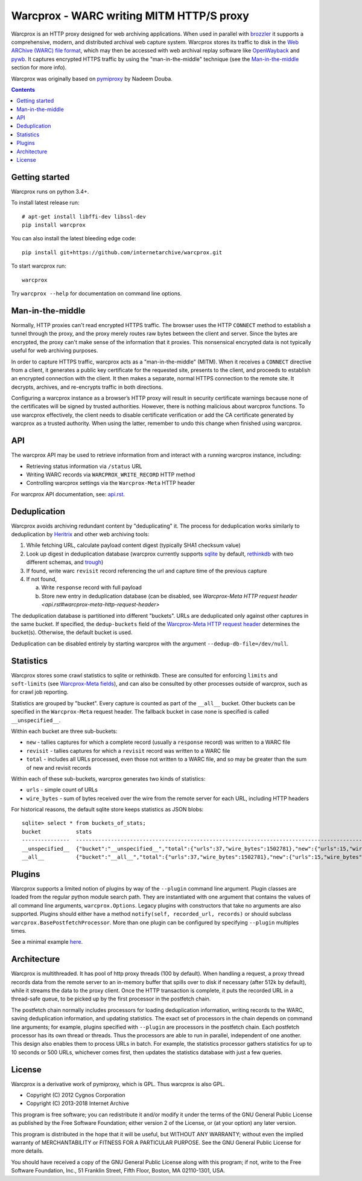 Warcprox - WARC writing MITM HTTP/S proxy
*****************************************
.. image:: https://travis-ci.org/internetarchive/warcprox.svg?branch=master
    :target: https://travis-ci.org/internetarchive/warcprox

Warcprox is an HTTP proxy designed for web archiving applications. When used in
parallel with `brozzler <https://github.com/internetarchive/brozzler>`_ it
supports a comprehensive, modern, and distributed archival web capture system.
Warcprox stores its traffic to disk in the `Web ARChive (WARC) file format
<https://iipc.github.io/warc-specifications/specifications/warc-format/warc-1.1/>`_,
which may then be accessed with web archival replay software like `OpenWayback
<https://github.com/iipc/openwayback>`_ and `pywb
<https://github.com/webrecorder/pywb>`_. It captures encrypted HTTPS traffic by
using the "man-in-the-middle" technique (see the `Man-in-the-middle`_ section
for more info).

Warcprox was originally based on `pymiproxy
<https://github.com/allfro/pymiproxy>`_ by Nadeem Douba.

.. contents::

Getting started
===============
Warcprox runs on python 3.4+.

To install latest release run::

    # apt-get install libffi-dev libssl-dev
    pip install warcprox

You can also install the latest bleeding edge code::

    pip install git+https://github.com/internetarchive/warcprox.git

To start warcprox run::

    warcprox

Try ``warcprox --help`` for documentation on command line options.

Man-in-the-middle
=================
Normally, HTTP proxies can't read encrypted HTTPS traffic. The browser uses the
HTTP ``CONNECT`` method to establish a tunnel through the proxy, and the proxy
merely routes raw bytes between the client and server. Since the bytes are
encrypted, the proxy can't make sense of the information that it proxies. This
nonsensical encrypted data is not typically useful for web archiving purposes.

In order to capture HTTPS traffic, warcprox acts as a "man-in-the-middle"
(MITM). When it receives a ``CONNECT`` directive from a client, it generates a
public key certificate for the requested site, presents to the client, and
proceeds to establish an encrypted connection with the client. It then makes a
separate, normal HTTPS connection to the remote site. It decrypts, archives,
and re-encrypts traffic in both directions.

Configuring a warcprox instance as a browser’s HTTP proxy will result in
security certificate warnings because none of the certificates will be signed
by trusted authorities. However, there is nothing malicious about warcprox
functions. To use warcprox effectively, the client needs to disable certificate
verification or add the CA certificate generated by warcprox as a trusted
authority. When using the latter, remember to undo this change when finished
using warcprox.

API
===
The warcprox API may be used to retrieve information from and interact with a
running warcprox instance, including:

* Retrieving status information via ``/status`` URL
* Writing WARC records via ``WARCPROX_WRITE_RECORD`` HTTP method
* Controlling warcprox settings via the ``Warcprox-Meta`` HTTP header

For warcprox API documentation, see: `<api.rst>`_.

Deduplication
=============
Warcprox avoids archiving redundant content by "deduplicating" it. The process
for deduplication works similarly to deduplication by `Heritrix
<https://github.com/internetarchive/heritrix3>`_ and other web archiving tools:

1. While fetching URL, calculate payload content digest (typically SHA1
   checksum value)
2. Look up digest in deduplication database (warcprox currently supports
   `sqlite <https://sqlite.org/>`_ by default, `rethinkdb
   <https://github.com/rethinkdb/rethinkdb>`_ with two different schemas, and
   `trough <https://github.com/internetarchive/trough>`_)
3. If found, write warc ``revisit`` record referencing the url and capture time
   of the previous capture
4. If not found,

   a. Write ``response`` record with full payload
   b. Store new entry in deduplication database (can be disabled, see
      `Warcprox-Meta HTTP request header <api.rst#warcprox-meta-http-request-header>`

The deduplication database is partitioned into different "buckets". URLs are
deduplicated only against other captures in the same bucket. If specified, the
``dedup-buckets`` field of the `Warcprox-Meta HTTP request header
<api.rst#warcprox-meta-http-request-header>`_ determines the bucket(s). Otherwise,
the default bucket is used.

Deduplication can be disabled entirely by starting warcprox with the argument
``--dedup-db-file=/dev/null``.

Statistics
==========
Warcprox stores some crawl statistics to sqlite or rethinkdb. These are
consulted for enforcing ``limits`` and ``soft-limits`` (see `Warcprox-Meta
fields <api.rst#warcprox-meta-fields>`_), and can also be consulted by other
processes outside of warcprox, such as for crawl job reporting.

Statistics are grouped by "bucket". Every capture is counted as part of the
``__all__`` bucket. Other buckets can be specified in the ``Warcprox-Meta``
request header. The fallback bucket in case none is specified is called
``__unspecified__``.

Within each bucket are three sub-buckets:

* ``new`` - tallies captures for which a complete record (usually a
  ``response`` record) was written to a WARC file
* ``revisit`` - tallies captures for which a ``revisit`` record was written to
  a WARC file
* ``total`` - includes all URLs processed, even those not written to a WARC
  file, and so may be greater than the sum of new and revisit records

Within each of these sub-buckets, warcprox generates two kinds of statistics:

* ``urls`` - simple count of URLs
* ``wire_bytes`` - sum of bytes received over the wire from the remote server
  for each URL, including HTTP headers

For historical reasons, the default sqlite store keeps statistics as JSON blobs::

    sqlite> select * from buckets_of_stats;
    bucket           stats
    ---------------  ---------------------------------------------------------------------------------------------
    __unspecified__  {"bucket":"__unspecified__","total":{"urls":37,"wire_bytes":1502781},"new":{"urls":15,"wire_bytes":1179906},"revisit":{"urls":22,"wire_bytes":322875}}
    __all__          {"bucket":"__all__","total":{"urls":37,"wire_bytes":1502781},"new":{"urls":15,"wire_bytes":1179906},"revisit":{"urls":22,"wire_bytes":322875}}

Plugins
=======
Warcprox supports a limited notion of plugins by way of the ``--plugin``
command line argument. Plugin classes are loaded from the regular python module
search path. They are instantiated with one argument that contains the values
of all command line arguments, ``warcprox.Options``. Legacy plugins with
constructors that take no arguments are also supported. Plugins should either
have a method ``notify(self, recorded_url, records)`` or should subclass
``warcprox.BasePostfetchProcessor``. More than one plugin can be configured by
specifying ``--plugin`` multiples times.

See a minimal example `here
<https://github.com/internetarchive/warcprox/blob/318405e795ac0ab8760988a1a482cf0a17697148/warcprox/__init__.py#L165>`__.

Architecture
============
.. image:: arch.svg

Warcprox is multithreaded. It has pool of http proxy threads (100 by default).
When handling a request, a proxy thread records data from the remote server to
an in-memory buffer that spills over to disk if necessary (after 512k by
default), while it streams the data to the proxy client. Once the HTTP
transaction is complete, it puts the recorded URL in a thread-safe queue, to be
picked up by the first processor in the postfetch chain.

The postfetch chain normally includes processors for loading deduplication
information, writing records to the WARC, saving deduplication information, and
updating statistics. The exact set of processors in the chain depends on
command line arguments; for example, plugins specified with ``--plugin`` are
processors in the postfetch chain. Each postfetch processor has its own thread
or threads. Thus the processors are able to run in parallel, independent of one
another. This design also enables them to process URLs in batch. For example,
the statistics processor gathers statistics for up to 10 seconds or 500 URLs,
whichever comes first, then updates the statistics database with just a few
queries.

License
=======

Warcprox is a derivative work of pymiproxy, which is GPL. Thus warcprox is also
GPL.

* Copyright (C) 2012 Cygnos Corporation
* Copyright (C) 2013-2018 Internet Archive

This program is free software; you can redistribute it and/or
modify it under the terms of the GNU General Public License
as published by the Free Software Foundation; either version 2
of the License, or (at your option) any later version.

This program is distributed in the hope that it will be useful,
but WITHOUT ANY WARRANTY; without even the implied warranty of
MERCHANTABILITY or FITNESS FOR A PARTICULAR PURPOSE.  See the
GNU General Public License for more details.

You should have received a copy of the GNU General Public License
along with this program; if not, write to the Free Software
Foundation, Inc., 51 Franklin Street, Fifth Floor, Boston, MA  02110-1301, USA.

